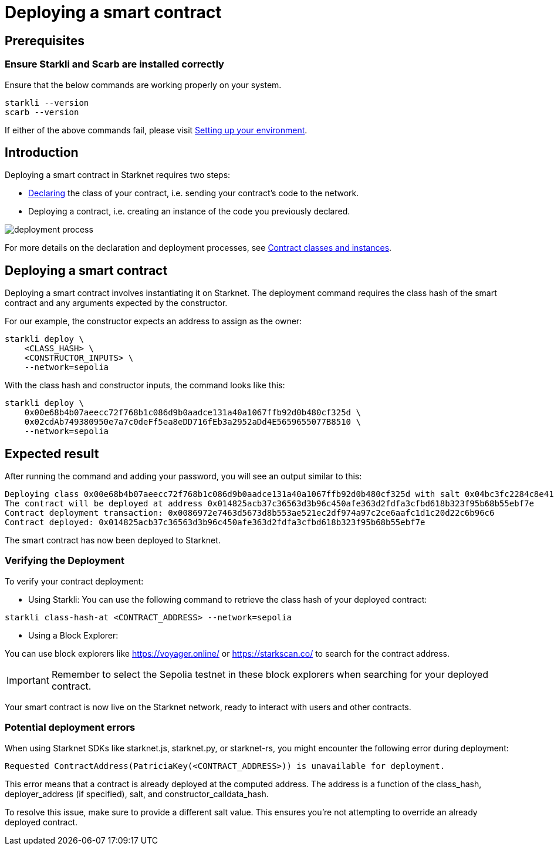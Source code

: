 = Deploying a smart contract

== Prerequisites

=== Ensure Starkli and Scarb are installed correctly
Ensure that the below commands are working properly on your system.

[source, bash]
----
starkli --version
scarb --version
----

If either of the above commands fail, please visit xref:environment-setup.adoc[Setting up your environment].

== Introduction

Deploying a smart contract in Starknet requires two steps:

* xref:declare-a-smart-contract.adoc[Declaring] the class of your contract, i.e. sending your contract’s code to the network.

* Deploying a contract, i.e. creating an instance of the code you previously declared.

image::deployment-process.png[]

For more details on the declaration and deployment processes, see xref:contract-classes.adoc[Contract classes and instances].


== Deploying a smart contract
Deploying a smart contract involves instantiating it on Starknet. The deployment command requires the class hash of the smart contract and any arguments expected by the constructor.

For our example, the constructor expects an address to assign as the owner:

[source,bash]
----
starkli deploy \
    <CLASS_HASH> \
    <CONSTRUCTOR_INPUTS> \
    --network=sepolia
----

With the class hash and constructor inputs, the command looks like this:

[source,bash]
----
starkli deploy \
    0x00e68b4b07aeecc72f768b1c086d9b0aadce131a40a1067ffb92d0b480cf325d \
    0x02cdAb749380950e7a7c0deFf5ea8eDD716fEb3a2952aDd4E5659655077B8510 \
    --network=sepolia
----


== Expected result

After running the command and adding your password, you will see an output similar to this:

[source,bash]
----
Deploying class 0x00e68b4b07aeecc72f768b1c086d9b0aadce131a40a1067ffb92d0b480cf325d with salt 0x04bc3fc2284c8e41fb3d2a37bb0354fd0506131cc77a8c91e4e67ce3aed1d19e...
The contract will be deployed at address 0x014825acb37c36563d3b96c450afe363d2fdfa3cfbd618b323f95b68b55ebf7e
Contract deployment transaction: 0x0086972e7463d5673d8b553ae521ec2df974a97c2ce6aafc1d1c20d22c6b96c6
Contract deployed: 0x014825acb37c36563d3b96c450afe363d2fdfa3cfbd618b323f95b68b55ebf7e
----

The smart contract has now been deployed to Starknet.

=== Verifying the Deployment

To verify your contract deployment:

* Using Starkli:
You can use the following command to retrieve the class hash of your deployed contract:

[source,bash]
----
starkli class-hash-at <CONTRACT_ADDRESS> --network=sepolia
----

* Using a Block Explorer:

You can use block explorers like https://voyager.online/ or https://starkscan.co/ to search for the contract address.

[IMPORTANT]
====
Remember to select the Sepolia testnet in these block explorers when searching for your deployed contract.
====

Your smart contract is now live on the Starknet network, ready to interact with users and other contracts.

=== Potential deployment errors

When using Starknet SDKs like starknet.js, starknet.py, or starknet-rs, you might encounter the following error during deployment:

[source,bash]
----
Requested ContractAddress(PatriciaKey(<CONTRACT_ADDRESS>)) is unavailable for deployment.
----

This error means that a contract is already deployed at the computed address. The address is a function of the class_hash, deployer_address (if specified), salt, and constructor_calldata_hash.

To resolve this issue, make sure to provide a different salt value. This ensures you're not attempting to override an already deployed contract.
